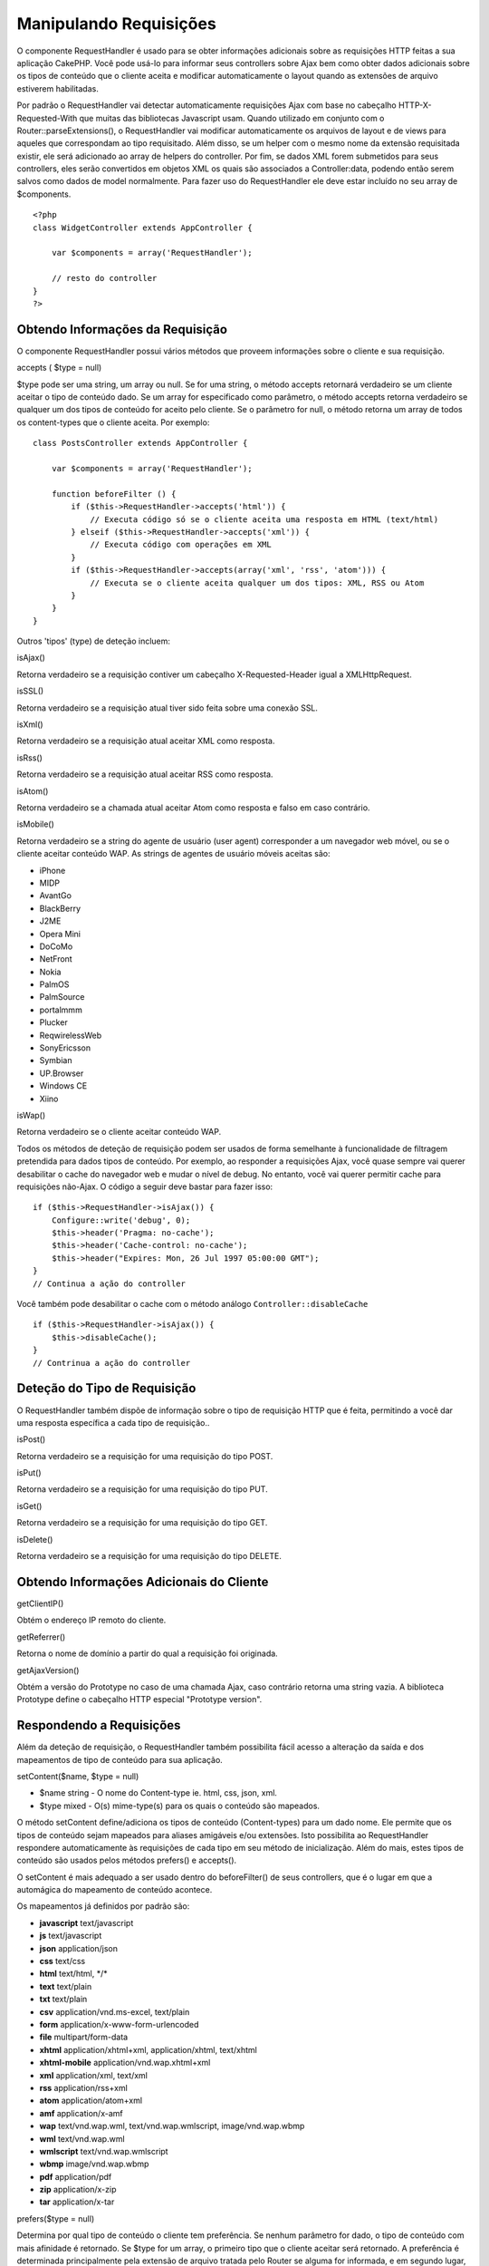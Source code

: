 Manipulando Requisições
#######################

O componente RequestHandler é usado para se obter informações adicionais
sobre as requisições HTTP feitas a sua aplicação CakePHP. Você pode
usá-lo para informar seus controllers sobre Ajax bem como obter dados
adicionais sobre os tipos de conteúdo que o cliente aceita e modificar
automaticamente o layout quando as extensões de arquivo estiverem
habilitadas.

Por padrão o RequestHandler vai detectar automaticamente requisições
Ajax com base no cabeçalho HTTP-X-Requested-With que muitas das
bibliotecas Javascript usam. Quando utilizado em conjunto com o
Router::parseExtensions(), o RequestHandler vai modificar
automaticamente os arquivos de layout e de views para aqueles que
correspondam ao tipo requisitado. Além disso, se um helper com o mesmo
nome da extensão requisitada existir, ele será adicionado ao array de
helpers do controller. Por fim, se dados XML forem submetidos para seus
controllers, eles serão convertidos em objetos XML os quais são
associados a Controller:data, podendo então serem salvos como dados de
model normalmente. Para fazer uso do RequestHandler ele deve estar
incluído no seu array de $components.

::

    <?php
    class WidgetController extends AppController {
        
        var $components = array('RequestHandler');
        
        // resto do controller
    }
    ?>

Obtendo Informações da Requisição
=================================

O componente RequestHandler possui vários métodos que proveem
informações sobre o cliente e sua requisição.

accepts ( $type = null)

$type pode ser uma string, um array ou null. Se for uma string, o método
accepts retornará verdadeiro se um cliente aceitar o tipo de conteúdo
dado. Se um array for especificado como parâmetro, o método accepts
retorna verdadeiro se qualquer um dos tipos de conteúdo for aceito pelo
cliente. Se o parâmetro for null, o método retorna um array de todos os
content-types que o cliente aceita. Por exemplo:

::

    class PostsController extends AppController {
        
        var $components = array('RequestHandler');

        function beforeFilter () {
            if ($this->RequestHandler->accepts('html')) {
                // Executa código só se o cliente aceita uma resposta em HTML (text/html)
            } elseif ($this->RequestHandler->accepts('xml')) {
                // Executa código com operações em XML
            }
            if ($this->RequestHandler->accepts(array('xml', 'rss', 'atom'))) {
                // Executa se o cliente aceita qualquer um dos tipos: XML, RSS ou Atom
            }
        }
    }

Outros 'tipos' (type) de deteção incluem:

isAjax()

Retorna verdadeiro se a requisição contiver um cabeçalho
X-Requested-Header igual a XMLHttpRequest.

isSSL()

Retorna verdadeiro se a requisição atual tiver sido feita sobre uma
conexão SSL.

isXml()

Retorna verdadeiro se a requisição atual aceitar XML como resposta.

isRss()

Retorna verdadeiro se a requisição atual aceitar RSS como resposta.

isAtom()

Retorna verdadeiro se a chamada atual aceitar Atom como resposta e falso
em caso contrário.

isMobile()

Retorna verdadeiro se a string do agente de usuário (user agent)
corresponder a um navegador web móvel, ou se o cliente aceitar conteúdo
WAP. As strings de agentes de usuário móveis aceitas são:

-  iPhone
-  MIDP
-  AvantGo
-  BlackBerry
-  J2ME
-  Opera Mini
-  DoCoMo
-  NetFront
-  Nokia
-  PalmOS
-  PalmSource
-  portalmmm
-  Plucker
-  ReqwirelessWeb
-  SonyEricsson
-  Symbian
-  UP.Browser
-  Windows CE
-  Xiino

isWap()

Retorna verdadeiro se o cliente aceitar conteúdo WAP.

Todos os métodos de deteção de requisição podem ser usados de forma
semelhante à funcionalidade de filtragem pretendida para dados tipos de
conteúdo. Por exemplo, ao responder a requisições Ajax, você quase
sempre vai querer desabilitar o cache do navegador web e mudar o nível
de debug. No entanto, você vai querer permitir cache para requisições
não-Ajax. O código a seguir deve bastar para fazer isso:

::

        if ($this->RequestHandler->isAjax()) {
            Configure::write('debug', 0);
            $this->header('Pragma: no-cache');
            $this->header('Cache-control: no-cache');
            $this->header("Expires: Mon, 26 Jul 1997 05:00:00 GMT");
        }
        // Continua a ação do controller

Você também pode desabilitar o cache com o método análogo
``Controller::disableCache``

::

        if ($this->RequestHandler->isAjax()) {
            $this->disableCache();
        }
        // Contrinua a ação do controller

Deteção do Tipo de Requisição
=============================

O RequestHandler também dispõe de informação sobre o tipo de requisição
HTTP que é feita, permitindo a você dar uma resposta específica a cada
tipo de requisição..

isPost()

Retorna verdadeiro se a requisição for uma requisição do tipo POST.

isPut()

Retorna verdadeiro se a requisição for uma requisição do tipo PUT.

isGet()

Retorna verdadeiro se a requisição for uma requisição do tipo GET.

isDelete()

Retorna verdadeiro se a requisição for uma requisição do tipo DELETE.

Obtendo Informações Adicionais do Cliente
=========================================

getClientIP()

Obtém o endereço IP remoto do cliente.

getReferrer()

Retorna o nome de domínio a partir do qual a requisição foi originada.

getAjaxVersion()

Obtém a versão do Prototype no caso de uma chamada Ajax, caso contrário
retorna uma string vazia. A biblioteca Prototype define o cabeçalho HTTP
especial "Prototype version".

Respondendo a Requisições
=========================

Além da deteção de requisição, o RequestHandler também possibilita fácil
acesso a alteração da saída e dos mapeamentos de tipo de conteúdo para
sua aplicação.

setContent($name, $type = null)

-  $name string - O nome do Content-type ie. html, css, json, xml.
-  $type mixed - O(s) mime-type(s) para os quais o conteúdo são
   mapeados.

O método setContent define/adiciona os tipos de conteúdo (Content-types)
para um dado nome. Ele permite que os tipos de conteúdo sejam mapeados
para aliases amigáveis e/ou extensões. Isto possibilita ao
RequestHandler respondere automaticamente às requisições de cada tipo em
seu método de inicialização. Além do mais, estes tipos de conteúdo são
usados pelos métodos prefers() e accepts().

O setContent é mais adequado a ser usado dentro do beforeFilter() de
seus controllers, que é o lugar em que a automágica do mapeamento de
conteúdo acontece.

Os mapeamentos já definidos por padrão são:

-  **javascript** text/javascript
-  **js** text/javascript
-  **json** application/json
-  **css** text/css
-  **html** text/html, \*/\*
-  **text** text/plain
-  **txt** text/plain
-  **csv** application/vnd.ms-excel, text/plain
-  **form** application/x-www-form-urlencoded
-  **file** multipart/form-data
-  **xhtml** application/xhtml+xml, application/xhtml, text/xhtml
-  **xhtml-mobile** application/vnd.wap.xhtml+xml
-  **xml** application/xml, text/xml
-  **rss** application/rss+xml
-  **atom** application/atom+xml
-  **amf** application/x-amf
-  **wap** text/vnd.wap.wml, text/vnd.wap.wmlscript, image/vnd.wap.wbmp
-  **wml** text/vnd.wap.wml
-  **wmlscript** text/vnd.wap.wmlscript
-  **wbmp** image/vnd.wap.wbmp
-  **pdf** application/pdf
-  **zip** application/x-zip
-  **tar** application/x-tar

prefers($type = null)

Determina por qual tipo de conteúdo o cliente tem preferência. Se nenhum
parâmetro for dado, o tipo de conteúdo com mais afinidade é retornado.
Se $type for um array, o primeiro tipo que o cliente aceitar será
retornado. A preferência é determinada principalmente pela extensão de
arquivo tratada pelo Router se alguma for informada, e em segundo lugar,
pela lista de content-types no cabeçalho HTTP\_ACCEPT.

renderAs($controller, $type)

-  $controller - Referência ao controller
-  $type - nome amigável do content-type com o qual o conteúdo será
   renderizado, p.ex., xml, rss.

Modifica o modo de renderização de um controller para um tipo
específico. Também irá anexar o helper apropriado ao array de helpers do
controller, se estiver disponível e já não estiver incluso no array.

respondAs($type, $options)

-  $type - Nome amigável do content-type, p.ex., xml rss ou uma
   descrição completa do tipo, como em application/x-shockwave
-  $options - Se $type for um nome de tipo amigável que tenha mais de um
   conteúdo mapeado, $index é usado para selecionar o tipo de conteúdo.

Define o cabeçalho de resposta baseado nos mapeamentos dos tipos de
conteúdo. Se DEBUG for maior que 2, o header não é definido.

responseType()

Retorna o tipo de resposta atual do cabeçalho Content-type ou null se
este ainda estiver para ser definido.

mapType($ctype)

Mapeia um tipo de conteúdo de volta para um alias.
